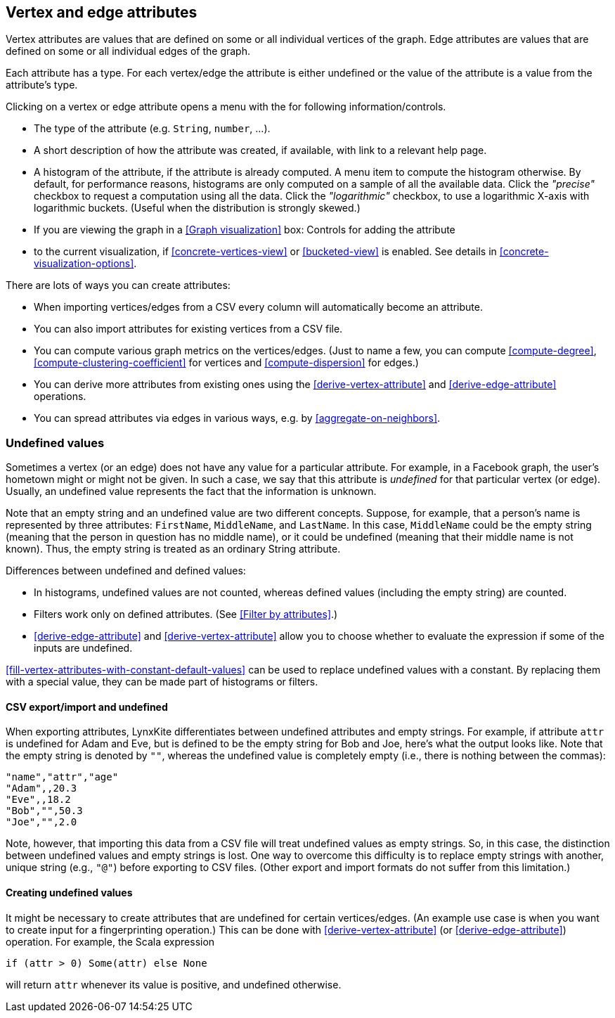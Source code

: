 [[attributes]]
## Vertex and edge attributes

Vertex attributes are values that are defined on some or all individual vertices of the graph.
Edge attributes are values that are defined on some or all individual edges of the graph.

Each attribute has a type. For each vertex/edge the attribute is either undefined or the value
of the attribute is a value from the attribute's type.

Clicking on a vertex or edge attribute opens a menu with the for following information/controls.

* The type of the attribute (e.g. `String`, `number`, ...).
* A short description of how the attribute was created, if available, with link to a relevant help
page.
* A histogram of the attribute, if the attribute is already computed. A menu item to compute the
histogram otherwise. By default, for performance reasons, histograms are only computed on a
sample of all the available data. Click the _"precise"_
checkbox to request a computation using all the data. Click the _"logarithmic"_ checkbox, to use a
logarithmic X-axis with logarithmic buckets. (Useful when the distribution is strongly skewed.)
* If you are viewing the graph in a <<Graph visualization>> box: Controls for adding the attribute
* to the current visualization, if <<concrete-vertices-view>> or
<<bucketed-view>> is enabled. See details in <<concrete-visualization-options>>.

There are lots of ways you can create attributes:

* When importing vertices/edges from a CSV every column will automatically become an attribute.
* You can also import attributes for existing vertices from a CSV file.
* You can compute various graph metrics on the vertices/edges. (Just to name a few, you can compute
<<compute-degree>>, <<compute-clustering-coefficient>> for vertices and <<compute-dispersion>> for
edges.)
* You can derive more attributes from existing ones using the <<derive-vertex-attribute>>
and <<derive-edge-attribute>> operations.
* You can spread attributes via edges in various ways, e.g. by <<aggregate-on-neighbors>>.

### Undefined values

Sometimes a vertex (or an edge) does not have any value for a particular attribute. For example,
in a Facebook graph, the user's hometown might or might not be given. In such a case, we say that this
attribute is _undefined_ for that particular vertex (or edge). Usually, an undefined value
represents the fact that the information is unknown.

Note that an empty string and an undefined value are two different concepts.
Suppose, for example, that a person's name is represented by three attributes:
`FirstName`, `MiddleName`, and `LastName`. In this case, `MiddleName` could be the
empty string (meaning that the person in question has no middle name), or it could be
undefined (meaning that their middle name is not known). Thus, the empty string is
treated as an ordinary String attribute.

Differences between undefined and defined values:

* In histograms, undefined values are not counted, whereas defined values
(including the empty string) are counted.
* Filters work only on defined attributes. (See <<Filter by attributes>>.)
* <<derive-edge-attribute>> and <<derive-vertex-attribute>> allow you to choose whether to evaluate
the expression if some of the inputs are undefined.

<<fill-vertex-attributes-with-constant-default-values>> can be used to replace undefined values with
a constant. By replacing them with a special value, they can be made part of histograms or filters.

#### CSV export/import and undefined

When exporting attributes, LynxKite differentiates between undefined attributes and
empty strings. For example, if attribute `attr` is undefined for Adam and Eve, but
is defined to be the empty string for Bob and Joe, here's what the output looks like.
Note that the empty string is denoted by `""`, whereas the undefined value is
completely empty (i.e., there is nothing between the commas):

----
"name","attr","age"
"Adam",,20.3
"Eve",,18.2
"Bob","",50.3
"Joe","",2.0
----

Note, however, that importing this data from a CSV file will treat undefined values
as empty strings. So, in this case, the distinction between undefined values
and empty strings is lost. One way to overcome this difficulty is to replace
empty strings with another, unique string (e.g., `"@"`) before exporting
to CSV files. (Other export and import formats do not suffer from this limitation.)

#### Creating undefined values

It might be necessary to create attributes that are undefined for certain
vertices/edges. (An example use case is when you want to create input
for a fingerprinting operation.) This can be done
with <<derive-vertex-attribute>> (or <<derive-edge-attribute>>)
operation. For example, the Scala expression

----
if (attr > 0) Some(attr) else None
----

will return `attr` whenever its value is positive, and undefined otherwise.
